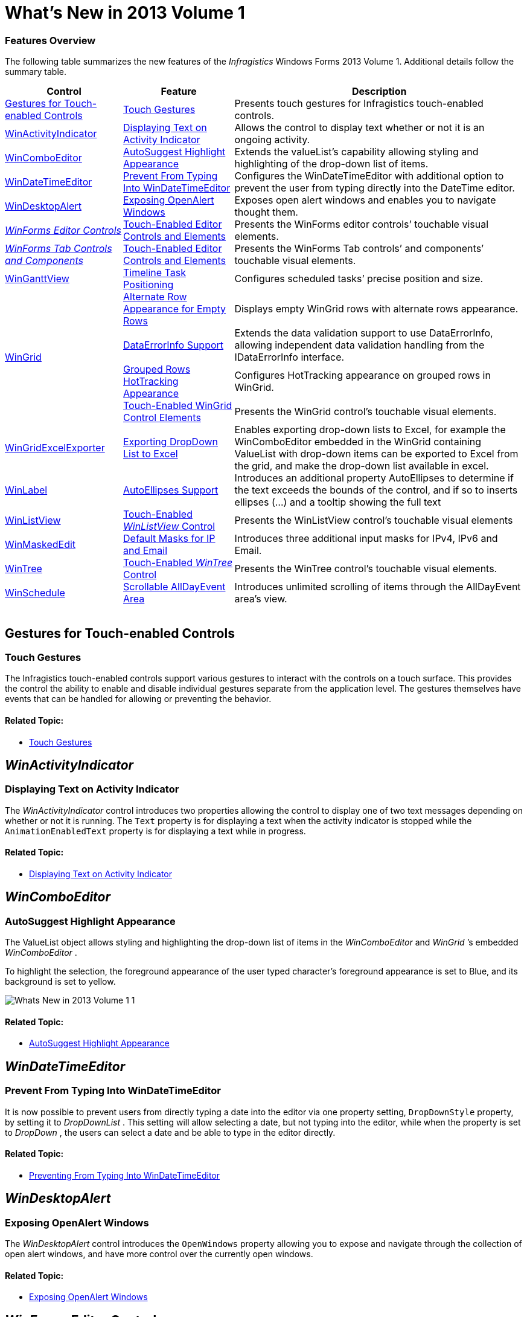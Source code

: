 ﻿////

|metadata|
{
    "name": "whats-new-in-2013-volume-1",
    "controlName": [],
    "tags": [],
    "guid": "53206436-9e53-4cc4-8189-c1fa43062e40",  
    "buildFlags": [],
    "createdOn": "2013-01-08T17:54:45.4288031Z"
}
|metadata|
////

= What's New in 2013 Volume 1

=== Features Overview

The following table summarizes the new features of the  _Infragistics_   Windows Forms 2013 Volume 1. Additional details follow the summary table.

++++
<table cellspacing="0" cellpadding="0">
    <tbody>
        <tr>
            <th>
                <p>Control</p>
            </th>

            <th>
                <p>Feature</p>
            </th>

            <th>
                <p>Description</p>
            </th>
        </tr>

        <tr>
            <td>
                <div class="ig-topic-link">
                    <a href="#_Ref350521203">Gestures for Touch-enabled Controls</a>
                </div>
            </td>

            <td>
                <div class="ig-topic-link">
                    <a href="#_Ref350521227">Touch Gestures</a>
                </div>
            </td>

            <td>
                <p>Presents touch gestures for Infragistics touch-enabled controls.</p>
            </td>
        </tr>

        <tr>
            <td>
                <div class="ig-topic-link">
                    <a href="#_Ref346785024"><span class="ig-italic">WinActivityIndicator</span></a>
                </div>
            </td>

            <td>
                <div class="ig-topic-link">
                    <a href="#_Ref346785035">Displaying Text on Activity Indicator</a>
                </div>
            </td>

            <td>
                <p>Allows the control to display text whether or not it is an ongoing activity.</p>
            </td>
        </tr>

        <tr>
            <td>
                <div class="ig-topic-link">
                    <a href="#_Ref349910337"><span class="ig-italic">WinComboEditor</span></a>
                </div>
            </td>

            <td>
                <div class="ig-topic-link">
                    <a href="#_Ref349910347">AutoSuggest Highlight Appearance</a>
                </div>
            </td>

            <td>
                <p>Extends the valueList’s capability allowing styling and highlighting of the drop-down list of items.</p>
            </td>
        </tr>

        <tr>
            <td>
                <div class="ig-topic-link">
                    <a href="#_Ref349910356"><span class="ig-italic">WinDateTimeEditor</span></a>
                </div>
            </td>

            <td>
                <div class="ig-topic-link">
                    <a href="#_Ref349910365">Prevent From Typing Into <span class="ig-italic">WinDateTimeEditor</span></a>
                </div>
            </td>

            <td>
                <p>Configures the <span class="ig-italic">WinDateTimeEditor</span> with additional option to prevent the user from typing
                directly into the DateTime editor.</p>
            </td>
        </tr>

        <tr>
            <td>
                <div class="ig-topic-link">
                    <a href="#_Ref349910372"><span class="ig-italic">WinDesktopAlert</span></a>
                </div>
            </td>

            <td>
                <div class="ig-topic-link">
                    <a href="#_Ref349910379">Exposing OpenAlert Windows</a>
                </div>
            </td>

            <td>
                <p>Exposes open alert windows and enables you to navigate thought them.</p>
            </td>
        </tr>

        <tr>
            <td>
                <div class="ig-topic-link">
                    <i><a href="#_Ref346785111"><i>WinForms</i> Editor Controls</a></i>
                </div>
            </td>

            <td>
                <div class="ig-topic-link">
                    <a href="#_Ref346785121">Touch-Enabled Editor Controls and Elements</a>
                </div>
            </td>

            <td>
                <p>Presents the <span class="ig-italic">WinForms</span> editor controls’ touchable visual elements.</p>
            </td>
        </tr>

        <tr>
            <td>
                <div class="ig-topic-link">
                    <i><a href="#_Ref346785133"><i>WinForms</i> Tab Controls and Components</a></i>
                </div>
            </td>

            <td>
                <div class="ig-topic-link">
                    <a href="#_Ref346785143">Touch-Enabled Editor Controls and Elements</a>
                </div>
            </td>

            <td>
                <p>Presents the <span class="ig-italic">WinForms</span> Tab controls’ and components’ touchable visual elements.</p>
            </td>
        </tr>

        <tr>
            <td>
                <div class="ig-topic-link">
                    <a href="#_Ref346785151"><span class="ig-italic">WinGanttView</span></a>
                </div>
            </td>

            <td>
                <div class="ig-topic-link">
                    <a href="#_Ref346785159">Timeline Task Positioning</a>
                </div>
            </td>

            <td>
                <p>Configures scheduled tasks’ precise position and size.</p>
            </td>
        </tr>

        <tr>
            <td rowspan="4">
                <div class="ig-topic-link">
                    <a href="#_Ref346785172"><span class="ig-italic">WinGrid</span></a>
                </div>
            </td>

            <td>
                <div class="ig-topic-link">
                    <a href="#_Ref346785183">Alternate Row Appearance for Empty Rows</a>
                </div>
            </td>

            <td>
                <p>Displays empty <span class="ig-italic">WinGrid</span> rows with alternate rows appearance.</p>
            </td>
        </tr>

        <tr>
            <td>
                <div class="ig-topic-link">
                    <a href="#_Ref347760633">DataErrorInfo Support</a>
                </div>
            </td>

            <td>
                <p>Extends the data validation support to use <span class="ig-code-in-text">DataErrorInfo</span>, allowing independent data
                validation handling from the <span class="ig-code-in-text">IDataErrorInfo</span> interface.</p>
            </td>
        </tr>

        <tr>
            <td>
                <div class="ig-topic-link">
                    <a href="#_Ref346785218">Grouped Rows HotTracking Appearance</a>
                </div>
            </td>

            <td>
                <p>Configures HotTracking appearance on grouped rows in <span class="ig-italic">WinGrid</span>.</p>
            </td>
        </tr>

        <tr>
            <td>
                <div class="ig-topic-link">
                    <a href="#_Ref346785228">Touch-Enabled WinGrid Control Elements</a>
                </div>
            </td>

            <td>
                <p>Presents the <span class="ig-italic">WinGrid</span> control’s touchable visual elements.</p>
            </td>
        </tr>

        <tr>
            <td>
                <div class="ig-topic-link">
                    <a href="#_Ref346785740"><span class="ig-italic">WinGridExcelExporter</span></a>
                </div>
            </td>

            <td>
                <div class="ig-topic-link">
                    <a href="#_Ref346785766">Exporting DropDown List to Excel</a>
                </div>
            </td>

            <td>
                <p>Enables exporting drop-down lists to Excel, for example the <span class="ig-italic">WinComboEditor</span> embedded in
                the <span class="ig-italic">WinGrid</span> containing ValueList with drop-down items can be exported to Excel from the
                grid, and make the drop-down list available in excel.</p>
            </td>
        </tr>

        <tr>
            <td>
                <div class="ig-topic-link">
                    <a href="#_Ref347759475"><span class="ig-italic">WinLabel</span></a>
                </div>
            </td>

            <td>
                <div class="ig-topic-link">
                    <a href="#_Ref347759486">AutoEllipses Support</a>
                </div>
            </td>

            <td>
                <p>Introduces an additional property <span class="ig-code-in-text">AutoEllipses</span> to determine if the text exceeds the
                bounds of the control, and if so to inserts ellipses (…) and a tooltip showing the full text</p>
            </td>
        </tr>

        <tr>
            <td>
                <div class="ig-topic-link">
                    <a href="#_Ref346785801"><span class="ig-italic">WinListView</span></a>
                </div>
            </td>

            <td>
                <div class="ig-topic-link">
                    <a href="#_Ref346785811">Touch-Enabled <i>WinListView</i> Control</a>
                </div>
            </td>

            <td>
                <p>Presents the <span class="ig-italic">WinListView</span> control’s touchable visual elements</p>
            </td>
        </tr>

        <tr>
            <td>
                <div class="ig-topic-link">
                    <a href="#_Ref350242897"><span class="ig-italic">WinMaskedEdit</span></a>
                </div>
            </td>

            <td>
                <div class="ig-topic-link">
                    <a href="#_Ref350242909">Default Masks for IP and Email</a>
                </div>
            </td>

            <td>
                <p>Introduces three additional input masks for IPv4, IPv6 and Email.</p>
            </td>
        </tr>

        <tr>
            <td>
                <div class="ig-topic-link">
                    <a href="#_Ref346785843"><span class="ig-italic">WinTree</span></a>
                </div>
            </td>

            <td>
                <div class="ig-topic-link">
                    <a href="#_Ref346785854">Touch-Enabled <i>WinTree</i> Control</a>
                </div>
            </td>

            <td>
                <p>Presents the <span class="ig-italic">WinTree</span> control’s touchable visual elements.</p>
            </td>
        </tr>

        <tr>
            <td>
                <div class="ig-topic-link">
                    <a href="#_Ref346785866"><span class="ig-italic">WinSchedule</span></a>
                </div>
            </td>

            <td>
                <div class="ig-topic-link">
                    <a href="#_Ref346785875">Scrollable AllDayEvent Area</a>
                </div>
            </td>

            <td>
                <p>Introduces unlimited scrolling of items through the <span class="ig-code-in-text">AllDayEvent</span> area’s view.</p>
            </td>
        </tr>
    </tbody>
</table><br />
++++

[[_Ref350521203]]
== Gestures for Touch-enabled Controls

[[_Ref350521227]]

=== Touch Gestures

The Infragistics touch-enabled controls support various gestures to interact with the controls on a touch surface. This provides the control the ability to enable and disable individual gestures separate from the application level. The gestures themselves have events that can be handled for allowing or preventing the behavior.

==== Related Topic:

* link:touch-gestures.html[Touch Gestures]

[[_Ref346785024]]
== _WinActivityIndicator_

[[_Ref346785035]]

=== Displaying Text on Activity Indicator

The  _WinActivityIndicator_   control introduces two properties allowing the control to display one of two text messages depending on whether or not it is running. The `Text` property is for displaying a text when the activity indicator is stopped while the `AnimationEnabledText` property is for displaying a text while in progress.

==== Related Topic:

* link:winactivityindicator-displaying-text-on-activity-indicator.html[Displaying Text on Activity Indicator]

[[_Ref349910337]]
== _WinComboEditor_

[[_Ref349910347]]

=== AutoSuggest Highlight Appearance

The ValueList object allows styling and highlighting the drop-down list of items in the  _WinComboEditor_   and  _WinGrid_  ’s embedded  _WinComboEditor_  .

To highlight the selection, the foreground appearance of the user typed character’s foreground appearance is set to Blue, and its background is set to yellow.

image::images/Whats_New_in_2013_Volume_1_1.png[]

==== Related Topic:

* link:wincomboeditor-autosuggest-highlight-appearance.html[AutoSuggest Highlight Appearance]

[[_Ref349910356]]
== _WinDateTimeEditor_

[[_Ref349910365]]

=== Prevent From Typing Into WinDateTimeEditor

It is now possible to prevent users from directly typing a date into the editor via one property setting, `DropDownStyle` property, by setting it to  _DropDownList_  . This setting will allow selecting a date, but not typing into the editor, while when the property is set to  _DropDown_  , the users can select a date and be able to type in the editor directly.

==== Related Topic:

* link:windatetimeeditor-preventing-from-typing-into-windatetimeeditor.html[Preventing From Typing Into WinDateTimeEditor]

[[_Ref349910372]]
== _WinDesktopAlert_

[[_Ref349910379]]

=== Exposing OpenAlert Windows

The  _WinDesktopAlert_   control introduces the `OpenWindows` property allowing you to expose and navigate through the collection of open alert windows, and have more control over the currently open windows.

==== Related Topic:

* link:windesktopalert-exposing-openalert-windows.html[Exposing OpenAlert Windows]

[[_Ref346785111]]
== _WinForms_  Editor Controls

[[_Ref346785121]]

=== Touch-Enabled Editor Controls and Elements

The  _WinForms_   editor control now includes the following touch support controls:

*  _WinCalculatorDropDown_  
*  _WinCalendarCombo_  
*  _WinCheckEditor_  
*  _WinColorPicker_  
*  _WinCombo_  
*  _WinComboEditor_  
*  _WinCurrencyEditor_  
*  _WinDateTimeEditor_  
*  _WinFontNameEditor_  
*  _WinFormattedTextEditor_  
*  _WinMaskedEdit_  
*  _WinNumericEditor_  
*  _WinOptionSet_  
*  _WinTextEditor_  
*  _WinTimeSpanEditor_  
*  _WinTimeZoneEditor_  

==== Related Topic:

* link:touch-enabled-editor-controls.html[Touch-enabled Editor Controls]

[[_Ref346785133]]
== _WinForms_  Tab Controls and Components

[[_Ref346785143]]

The  _WinForms_   Tab controls and components now support touch features.

Touch support Tab controls:

*  _WinTab_  
*  _WinTabStrip_  

Touch support Tab component:

*  _WinTabbedMdiManager_   _._  

==== Related Topic:

* link:touch-enabled-tab-controls.html[Touch-enabled Tab Controls]

[[_Ref346785151]]
== _WinGanttView_

[[_Ref346785159]]

=== Timeline Task Positioning

The  _WinGanttView_   control introduces an enhanced feature allowing custom configuration of the position and size of scheduled tasks proportional to time over which they span. Please observe how accurately the timeline positioning displays relative to the width of the time slot.

image::images/Whats_New_in_2013_Volume_1_2.png[]

==== Related Topic:

* link:winganttview-timeline-task-positioning.html[TimeLine Task Positioning]

[[_Ref346785172]]
== _WinGrid_

[[_Ref346785183]]

=== Alternate Row Appearance for Empty Rows

The  _WinGrid_   introduces the ability to apply an alternate appearance to the remaining empty rows following the data using the  _WinGrid_  ’s link:{ApiPlatform}win.ultrawingrid{ApiVersion}~infragistics.win.ultrawingrid.emptyrowsettings~rowalternateappearance.html[EmptyRowSettings.RowAlternateAppearance] property.

image::images/Whats_New_in_2013_Volume_1_3.png[]

==== Related Topic:

* link:wingrid-showing-empty-rows.html[Showing Empty Rows]

[[_Ref347760633]]

=== DataErrorInfo Support

Not to be confused with the existing `IDataErrorInfo` interface, this topic introduces the  _WinGrid_   control’s extended data validation feature and provides configuration examples to further your understanding.

image::images/Whats_New_in_2013_Volume_1_4.png[]

==== Related Topic:

* link:wingrid-dataerrorinfo-support.html[DataErrorInfo Support]

[[_Ref346785218]]

=== Grouped Rows HotTracking Appearance

The  _WinGrid_   control’s HotTracking feature has expanded from just supporting cells rows and headers to now supporting grouped rows.

image::images/Whats_New_in_2013_Volume_1_5.png[]

==== Related Topic:

* link:wingrid-hottracking-grouped-rows.html[HotTracking Grouped Rows]

[[_Ref346785228]]

=== Touch-Enabled WinGrid Control Elements

The  _WinGrid_   control now supports touch features.

==== Related Topic:

* link:touch-enabled-wingrid-control-elements.html[Touch-enabled WinGrid Control Elements]

[[_Ref346785740]]
== _WinGridExcelExporter_

[[_Ref346785766]]

=== Exporting DropDown List to Excel

The  _WinGridExcelExporter_   control now supports the ValueList presenter controls, such as  _WinDropDown_  ,  _WinCombo_   or  _WinComboEditor_   to export the list of bound values to excel in addition to the data displayed on the grid.

==== Related Topic:

* link:wingridexceledporter-exporting-dropdown-list-to-excel.html[Exporting DropDown List To Excel]

[[_Ref347759475]]
== _WinLabel_

[[_Ref347759486]]

=== AutoEllipses Support

The  _WinLabel_   control now supports a new link:{ApiPlatform}win.misc{ApiVersion}~infragistics.win.misc.ultralabel~autoellipsis.html[AutoEllipsis] property that detects and handles those scenarios where the text exceeds the control’s bounds.

This property is set to True by default, where it replaces excessive text with ellipses (…) to indicate that the text exceeded the control’s boundary. A tooltip will be created that will show the full text when the mouse is hovered over the control.

When this property is set to False, the  _WinLabel_   control does not handle text trimming automatically.

[[_Ref346785801]]
== _WinListView_

[[_Ref346785811]]

=== Touch-Enabled WinListView Control

The  _WinListView_   control now supports touch features with various views.

==== Related Topic:

* link:touch-enabled-winlistview-control.html[Touch-enabled WinListView Control]

[[_Ref350242897]]
== _WinMaskedEdit_

[[_Ref350242909]]

=== Default Masks for IP and Email

The  _WinMaskedEdit_   control presents three additional masks introduced in 13.1 supporting IPv4, IPv6 and Email.

==== Related Topic:

* link:winmaskededit-default-masks-for-ip-and-email.html[Default Masks for IP and Email]

[[_Ref346785843]]
== _WinTree_

[[_Ref346785854]]

=== Touch-Enabled WinTree Control

The  _WinTree_   control now supports touch feature with various views.

==== Related Topic:

* link:touch-enabled-wintree-control.html[Touch-enabled WinTree Control]

[[_Ref346785866]]
== _WinSchedule_

[[_Ref346785875]]

=== Scrollable AllDayEvent Area

The  _WinSchedule_   control expands the  _UltraDayView_   control’s link:{ApiPlatform}win.ultrawinschedule{ApiVersion}~infragistics.win.ultrawinschedule.appointment~alldayevent.html[AllDayEvent] area to support scrolling and eliminates a previous 16-event limitation. By breaking this barrier user can now configure scrollbars and scroll buttons allowing you to view events that are out of range of the displayed view without any limitations on the number of events.

image::images/Whats_New_in_2013_Volume_1_6.png[]

==== Related Topic:

* link:winschedule-scrollable-alldayevent-area.html[Scrollable AllDayEvent Area]